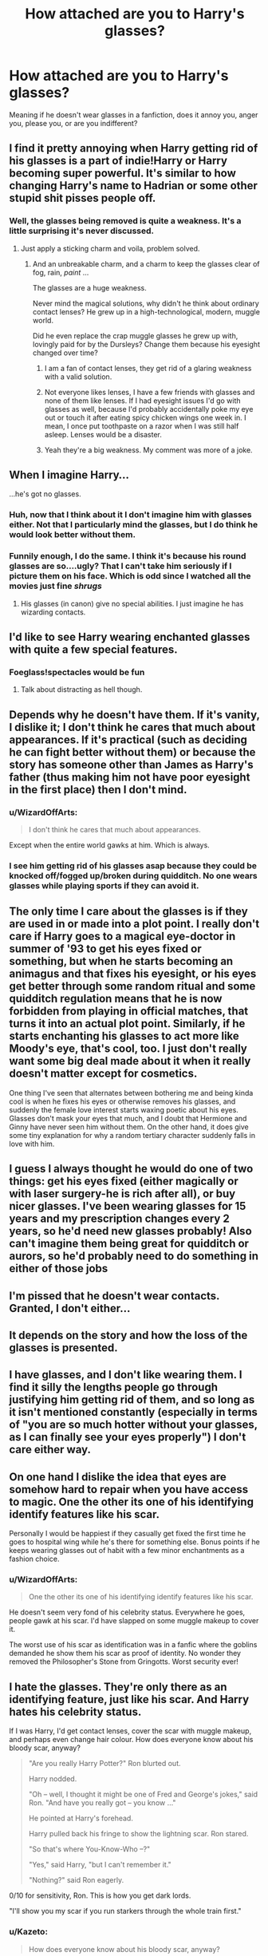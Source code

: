#+TITLE: How attached are you to Harry's glasses?

* How attached are you to Harry's glasses?
:PROPERTIES:
:Author: face19171
:Score: 18
:DateUnix: 1489014867.0
:DateShort: 2017-Mar-09
:END:
Meaning if he doesn't wear glasses in a fanfiction, does it annoy you, anger you, please you, or are you indifferent?


** I find it pretty annoying when Harry getting rid of his glasses is a part of indie!Harry or Harry becoming super powerful. It's similar to how changing Harry's name to Hadrian or some other stupid shit pisses people off.
:PROPERTIES:
:Author: ItsSpicee
:Score: 50
:DateUnix: 1489016049.0
:DateShort: 2017-Mar-09
:END:

*** Well, the glasses being removed is quite a weakness. It's a little surprising it's never discussed.
:PROPERTIES:
:Author: will1707
:Score: 6
:DateUnix: 1489035624.0
:DateShort: 2017-Mar-09
:END:

**** Just apply a sticking charm and voila, problem solved.
:PROPERTIES:
:Author: ItsSpicee
:Score: 4
:DateUnix: 1489036610.0
:DateShort: 2017-Mar-09
:END:

***** And an unbreakable charm, and a charm to keep the glasses clear of fog, rain, /paint/ ...

The glasses are a huge weakness.

Never mind the magical solutions, why didn't he think about ordinary contact lenses? He grew up in a high-technological, modern, muggle world.

Did he even replace the crap muggle glasses he grew up with, lovingly paid for by the Dursleys? Change them because his eyesight changed over time?
:PROPERTIES:
:Author: WizardOffArts
:Score: 12
:DateUnix: 1489047674.0
:DateShort: 2017-Mar-09
:END:

****** I am a fan of contact lenses, they get rid of a glaring weakness with a valid solution.
:PROPERTIES:
:Author: JimJoJo5476
:Score: 7
:DateUnix: 1489048218.0
:DateShort: 2017-Mar-09
:END:


****** Not everyone likes lenses, I have a few friends with glasses and none of them like lenses. If I had eyesight issues I'd go with glasses as well, because I'd probably accidentally poke my eye out or touch it after eating spicy chicken wings one week in. I mean, I once put toothpaste on a razor when I was still half asleep. Lenses would be a disaster.
:PROPERTIES:
:Author: woop_woop_throwaway
:Score: 5
:DateUnix: 1489062406.0
:DateShort: 2017-Mar-09
:END:


****** Yeah they're a big weakness. My comment was more of a joke.
:PROPERTIES:
:Author: ItsSpicee
:Score: 1
:DateUnix: 1489071605.0
:DateShort: 2017-Mar-09
:END:


** When I imagine Harry...

...he's got no glasses.
:PROPERTIES:
:Score: 19
:DateUnix: 1489014924.0
:DateShort: 2017-Mar-09
:END:

*** Huh, now that I think about it I don't imagine him with glasses either. Not that I particularly mind the glasses, but I do think he would look better without them.
:PROPERTIES:
:Author: dehue
:Score: 7
:DateUnix: 1489015657.0
:DateShort: 2017-Mar-09
:END:


*** Funnily enough, I do the same. I think it's because his round glasses are so....ugly? That I can't take him seriously if I picture them on his face. Which is odd since I watched all the movies just fine /shrugs/
:PROPERTIES:
:Author: face19171
:Score: 9
:DateUnix: 1489015341.0
:DateShort: 2017-Mar-09
:END:

**** His glasses (in canon) give no special abilities. I just imagine he has wizarding contacts.
:PROPERTIES:
:Score: 5
:DateUnix: 1489015530.0
:DateShort: 2017-Mar-09
:END:


** I'd like to see Harry wearing enchanted glasses with quite a few special features.
:PROPERTIES:
:Author: InquisitorCOC
:Score: 15
:DateUnix: 1489014986.0
:DateShort: 2017-Mar-09
:END:

*** Foeglass!spectacles would be fun
:PROPERTIES:
:Author: LadySmuag
:Score: 2
:DateUnix: 1489016014.0
:DateShort: 2017-Mar-09
:END:

**** Talk about distracting as hell though.
:PROPERTIES:
:Author: BobVosh
:Score: 2
:DateUnix: 1489041377.0
:DateShort: 2017-Mar-09
:END:


** Depends why he doesn't have them. If it's vanity, I dislike it; I don't think he cares that much about appearances. If it's practical (such as deciding he can fight better without them) or because the story has someone other than James as Harry's father (thus making him not have poor eyesight in the first place) then I don't mind.
:PROPERTIES:
:Author: SilverCookieDust
:Score: 11
:DateUnix: 1489016513.0
:DateShort: 2017-Mar-09
:END:

*** u/WizardOffArts:
#+begin_quote
  I don't think he cares that much about appearances.
#+end_quote

Except when the entire world gawks at him. Which is always.
:PROPERTIES:
:Author: WizardOffArts
:Score: 6
:DateUnix: 1489047977.0
:DateShort: 2017-Mar-09
:END:


*** I see him getting rid of his glasses asap because they could be knocked off/fogged up/broken during quidditch. No one wears glasses while playing sports if they can avoid it.
:PROPERTIES:
:Author: t1mepiece
:Score: 2
:DateUnix: 1489029327.0
:DateShort: 2017-Mar-09
:END:


** The only time I care about the glasses is if they are used in or made into a plot point. I really don't care if Harry goes to a magical eye-doctor in summer of '93 to get his eyes fixed or something, but when he starts becoming an animagus and that fixes his eyesight, or his eyes get better through some random ritual and some quidditch regulation means that he is now forbidden from playing in official matches, that turns it into an actual plot point. Similarly, if he starts enchanting his glasses to act more like Moody's eye, that's cool, too. I just don't really want some big deal made about it when it really doesn't matter except for cosmetics.

One thing I've seen that alternates between bothering me and being kinda cool is when he fixes his eyes or otherwise removes his glasses, and suddenly the female love interest starts waxing poetic about his eyes. Glasses don't mask your eyes that much, and I doubt that Hermione and Ginny have never seen him without them. On the other hand, it does give some tiny explanation for why a random tertiary character suddenly falls in love with him.
:PROPERTIES:
:Author: diraniola
:Score: 23
:DateUnix: 1489016466.0
:DateShort: 2017-Mar-09
:END:


** I guess I always thought he would do one of two things: get his eyes fixed (either magically or with laser surgery-he is rich after all), or buy nicer glasses. I've been wearing glasses for 15 years and my prescription changes every 2 years, so he'd need new glasses probably! Also can't imagine them being great for quidditch or aurors, so he'd probably need to do something in either of those jobs
:PROPERTIES:
:Author: MayTheTARDISBeWithYo
:Score: 8
:DateUnix: 1489020009.0
:DateShort: 2017-Mar-09
:END:


** I'm pissed that he doesn't wear contacts. Granted, I don't either...
:PROPERTIES:
:Author: Green0Photon
:Score: 4
:DateUnix: 1489018143.0
:DateShort: 2017-Mar-09
:END:


** It depends on the story and how the loss of the glasses is presented.
:PROPERTIES:
:Author: viol8er
:Score: 3
:DateUnix: 1489023403.0
:DateShort: 2017-Mar-09
:END:


** I have glasses, and I don't like wearing them. I find it silly the lengths people go through justifying him getting rid of them, and so long as it isn't mentioned constantly (especially in terms of "you are so much hotter without your glasses, as I can finally see your eyes properly") I don't care either way.
:PROPERTIES:
:Author: BobVosh
:Score: 3
:DateUnix: 1489041546.0
:DateShort: 2017-Mar-09
:END:


** On one hand I dislike the idea that eyes are somehow hard to repair when you have access to magic. One the other its one of his identifying identify features like his scar.

Personally I would be happiest if they casually get fixed the first time he goes to hospital wing while he's there for something else. Bonus points if he keeps wearing glasses out of habit with a few minor enchantments as a fashion choice.
:PROPERTIES:
:Author: Thsle
:Score: 3
:DateUnix: 1489042731.0
:DateShort: 2017-Mar-09
:END:

*** u/WizardOffArts:
#+begin_quote
  One the other its one of his identifying identify features like his scar.
#+end_quote

He doesn't seem very fond of his celebrity status. Everywhere he goes, people gawk at his scar. I'd have slapped on some muggle makeup to cover it.

The worst use of his scar as identification was in a fanfic where the goblins demanded he show them his scar as proof of identity. No wonder they removed the Philosopher's Stone from Gringotts. Worst security ever!
:PROPERTIES:
:Author: WizardOffArts
:Score: 4
:DateUnix: 1489048494.0
:DateShort: 2017-Mar-09
:END:


** I hate the glasses. They're only there as an identifying feature, just like his scar. And Harry hates his celebrity status.

If I was Harry, I'd get contact lenses, cover the scar with muggle makeup, and perhaps even change hair colour. How does everyone know about his bloody scar, anyway?

#+begin_quote
  "Are you really Harry Potter?" Ron blurted out.

  Harry nodded.

  "Oh -- well, I thought it might be one of Fred and George's jokes," said Ron. "And have you really got -- you know ..."

  He pointed at Harry's forehead.

  Harry pulled back his fringe to show the lightning scar. Ron stared.

  "So that's where You-Know-Who --?"

  "Yes," said Harry, "but I can't remember it."

  "Nothing?" said Ron eagerly.
#+end_quote

0/10 for sensitivity, Ron. This is how you get dark lords.

"I'll show you my scar if you run starkers through the whole train first."
:PROPERTIES:
:Author: WizardOffArts
:Score: 2
:DateUnix: 1489049514.0
:DateShort: 2017-Mar-09
:END:

*** u/Kazeto:
#+begin_quote
  How does everyone know about his bloody scar, anyway?
#+end_quote

Some people guess Hagrid tried very hard to keep it secret.
:PROPERTIES:
:Author: Kazeto
:Score: 5
:DateUnix: 1489060431.0
:DateShort: 2017-Mar-09
:END:


** I would prefer he wore glasses unless there was a good reason otherwise. If he was mentioned to not be wearing glasses I'd be like "how? why? is this a plot point?" and it would confuse me.
:PROPERTIES:
:Author: perfectauthentic
:Score: 2
:DateUnix: 1489027347.0
:DateShort: 2017-Mar-09
:END:

*** u/WizardOffArts:
#+begin_quote
  a good reason otherwise
#+end_quote

A disadvantage in sports or law enforcement work? An identifying feature that makes people gawk at him?
:PROPERTIES:
:Author: WizardOffArts
:Score: 2
:DateUnix: 1489048667.0
:DateShort: 2017-Mar-09
:END:

**** I think it's more about there being a reason mentioned for why he'd be able to see well enough to not need to wear glasses. It being convenient is a reason why he could care about it, sure, but way too many people use /that/ as a reason why his eyesight miraculously gets perfect and that's just ... ugh, burn those fics.
:PROPERTIES:
:Author: Kazeto
:Score: 4
:DateUnix: 1489060764.0
:DateShort: 2017-Mar-09
:END:


** I wouldn't be opposed to a monocled and/or eyepatched Harry.
:PROPERTIES:
:Author: yarglethatblargle
:Score: 1
:DateUnix: 1489021621.0
:DateShort: 2017-Mar-09
:END:

*** Double eyepatches for double the piracy!
:PROPERTIES:
:Score: 3
:DateUnix: 1489022955.0
:DateShort: 2017-Mar-09
:END:

**** I was thinking monocle /over/ eyepatch like the inspector in /Young Frankenstein/.
:PROPERTIES:
:Author: yarglethatblargle
:Score: 2
:DateUnix: 1489023098.0
:DateShort: 2017-Mar-09
:END:


** I don't really care one way or the other... if the glasses are never addressed I'm usuallly perfectly fine with it (because it's not very interesting). There's nothing really wrong with getting rid of the glasses either, but it can be a red-flag for a stupid fix-it fic and I think that's why some people might be weary of it. I don't know how many fics I've seen where Harry immediately after getting his eyes fixes strolls into Gringots to become a Lord, gets his magical block removed in St. Mungos and discovers a list of his "magical gifts" (or whatever the fuck they call it this time) like "natural occlumens" via a ridiculous blood ritual. Oh also he's an Animagus now.

The fixing of the eyes in itself isn't bad, but it gives a higher likelihood of the fic being trash - at least in my opinion.
:PROPERTIES:
:Author: Deathcrow
:Score: 1
:DateUnix: 1489067361.0
:DateShort: 2017-Mar-09
:END:


** The round glasses are iconic to me
:PROPERTIES:
:Author: _awesaum_
:Score: 1
:DateUnix: 1489104272.0
:DateShort: 2017-Mar-10
:END:


** I think glasses, even dorky ones, improve how people look. (That's why I refuse contact lenses.) I think /everyone/ should have glasses, even Harry. Especially Harry.
:PROPERTIES:
:Author: wille179
:Score: 1
:DateUnix: 1489039624.0
:DateShort: 2017-Mar-09
:END:

*** [[http://www.thesundaytimes.co.uk/sto/multimedia/dynamic/00370/22_EDNA1_370540k.jpg]]
:PROPERTIES:
:Author: WizardOffArts
:Score: 2
:DateUnix: 1489048108.0
:DateShort: 2017-Mar-09
:END:

**** Older Rita Skeeter?
:PROPERTIES:
:Author: Missing_Minus
:Score: 1
:DateUnix: 1489074669.0
:DateShort: 2017-Mar-09
:END:

***** Definitely.
:PROPERTIES:
:Author: wille179
:Score: 1
:DateUnix: 1489077196.0
:DateShort: 2017-Mar-09
:END:


**** Yes.
:PROPERTIES:
:Author: wille179
:Score: 1
:DateUnix: 1489077187.0
:DateShort: 2017-Mar-09
:END:


** Eh
:PROPERTIES:
:Author: will1707
:Score: 0
:DateUnix: 1489018682.0
:DateShort: 2017-Mar-09
:END:


** You have to understand that your face, is heavily connected with your soul. It is your identifying feature. You may change your face through the use of Transfiguration, but it takes a lot of time, effort, and an expert on the subject, which is a rarity to find (only about three in Magical Britain). Most wizards just choose to pay fifteen galleons for glasses that never break, and appear back in your hand when you lose them, rather than spending thousands of galleons on transfiguring your face. And people that do change their face successfully, report feeling 'dirty' or 'wrong' this may be a byproduct of interfering with the soul and has caused them to revert back to normal, spending thousands of galleons just to do that, again. That is why people will usually wear glasses instead of getting magical eye surgery.
:PROPERTIES:
:Score: -5
:DateUnix: 1489020294.0
:DateShort: 2017-Mar-09
:END:

*** Wow, you just talk fanon.
:PROPERTIES:
:Author: viol8er
:Score: 13
:DateUnix: 1489023443.0
:DateShort: 2017-Mar-09
:END:

**** Is that actually fanon? Because it sounds more like rubbish to me.
:PROPERTIES:
:Author: Kazeto
:Score: 4
:DateUnix: 1489060851.0
:DateShort: 2017-Mar-09
:END:
